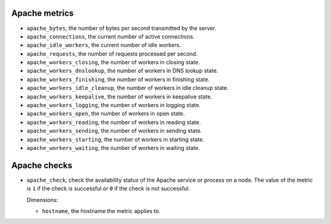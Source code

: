 Apache metrics
^^^^^^^^^^^^^^
.. _apache_metrics:

* ``apache_bytes``, the number of bytes per second transmitted by the server.
* ``apache_connections``, the current number of active connections.
* ``apache_idle_workers``, the current number of idle workers.
* ``apache_requests``, the number of requests processed per second.
* ``apache_workers_closing``, the number of workers in closing state.
* ``apache_workers_dnslookup``, the number of workers in DNS lookup state.
* ``apache_workers_finishing``, the number of workers in finishing state.
* ``apache_workers_idle_cleanup``, the number of workers in idle cleanup state.
* ``apache_workers_keepalive``, the number of workers in keepalive state.
* ``apache_workers_logging``, the number of workers in logging state.
* ``apache_workers_open``, the number of workers in open state.
* ``apache_workers_reading``, the number of workers in reading state.
* ``apache_workers_sending``, the number of workers in sending state.
* ``apache_workers_starting``, the number of workers in starting state.
* ``apache_workers_waiting``, the number of workers in waiting state.

Apache checks
^^^^^^^^^^^^^
.. _apache_checks:

* ``apache_check``, check the availability status of the Apache service or process
  on a node. The value of the metric is ``1`` if the check is successful or ``0`` if the
  check is not successful.
  
  Dimensions:

  - ``hostname``, the hostname the metric applies to.